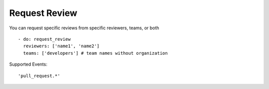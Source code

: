 Request Review
^^^^^^^^^^^^^^^

You can request specific reviews from specific reviewers, teams, or both

::

    - do: request_review
      reviewers: ['name1', 'name2']
      teams: ['developers'] # team names without organization

Supported Events:
::

    'pull_request.*'
